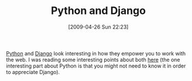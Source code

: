 #+POSTID: 2791
#+DATE: [2009-04-26 Sun 22:23]
#+OPTIONS: toc:nil num:nil todo:nil pri:nil tags:nil ^:nil TeX:nil
#+CATEGORY: Link
#+TAGS: Django, Programming Language, Python, Web
#+TITLE: Python and Django

[[http://www.python.org/][Python]] and [[http://www.djangoproject.com/][Django]] look interesting in how they empower you to work with the web. I was reading some interesting points about both [[http://www.zedshaw.com/blog/2009-03-20.html][here]] (the one interesting part about Python is that you might not need to know it in order to appreciate Django).



